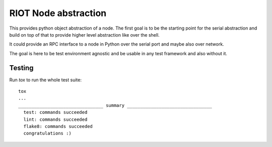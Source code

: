 RIOT Node abstraction
=====================

This provides python object abstraction of a node.
The first goal is to be the starting point for the serial abstraction and
build on top of that to provide higher level abstraction like over the shell.

It could provide an RPC interface to a node in Python over the serial port
and maybe also over network.

The goal is here to be test environment agnostic and be usable in any test
framework and also without it.


Testing
-------

Run `tox` to run the whole test suite:

::

    tox
    ...
    ________________________________ summary ________________________________
      test: commands succeeded
      lint: commands succeeded
      flake8: commands succeeded
      congratulations :)
